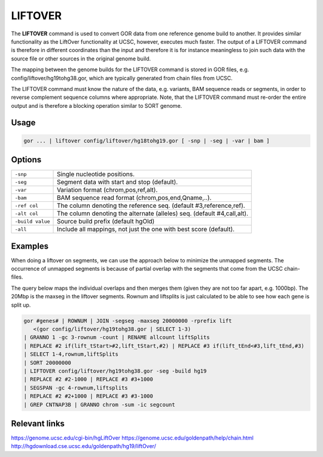 .. raw:: html

   <span style="float:right; padding-top:10px; color:#BABABA;">Used in: gor only</span>

.. _LIFTOVER:

========
LIFTOVER
========

The **LIFTOVER** command is used to convert GOR data from one reference genome build to another.  It provides similar functionality as the LiftOver functionality at UCSC, however, executes much faster.  The output of a LIFTOVER command is therefore in different coordinates than the input and therefore it is for instance meaningless to join such data with the source file or other sources in the original genome build.

The mapping between the genome builds for the LIFTOVER command is stored in GOR files, e.g. config/liftover/hg19tohg38.gor, which are typically generated from chain files from UCSC.

The LIFTOVER command must know the nature of the data, e.g. variants, BAM sequence reads or segments, in order to reverse complement sequence columns where appropriate.  Note, that the LIFTOVER command must re-order the entire output and is therefore a blocking operation similar to SORT genome.

Usage
=====

.. code-block:: gor

	gor ... | liftover config/liftover/hg18tohg19.gor [ -snp | -seg | -var | bam ]

Options
=======

+------------------+-------------------------------------------------------------------------+
| ``-snp``         | Single nucleotide positions.                                            |
+------------------+-------------------------------------------------------------------------+
| ``-seg``         | Segment data with start and stop (default).                             |
+------------------+-------------------------------------------------------------------------+
| ``-var``         | Variation format (chrom,pos,ref,alt).                                   |
+------------------+-------------------------------------------------------------------------+
| ``-bam``         | BAM sequence read format (chrom,pos,end,Qname,..).                      |
+------------------+-------------------------------------------------------------------------+
| ``-ref col``     | The column denoting the reference seq. (default #3,reference,ref).      |
+------------------+-------------------------------------------------------------------------+
| ``-alt col``     | The column denoting the alternate (alleles) seq. (default #4,call,alt). |
+------------------+-------------------------------------------------------------------------+
| ``-build value`` | Source build prefix (default hgOld)                                     |
+------------------+-------------------------------------------------------------------------+
| ``-all``         | Include all mappings, not just the one with best score (default).       |
+------------------+-------------------------------------------------------------------------+

Examples
========
When doing a liftover on segments, we can use the approach below to minimize the unmapped segments.  The occurrence of unmapped segments is because of partial overlap with the segments that come from the UCSC chain-files.

The query below maps the individual overlaps and then merges them (given they are not too far apart, e.g. 1000bp).  The 20Mbp is the maxseg in the liftover segments.  Rownum and liftsplits is just calculated to be able to see how each gene is split up.

.. code-block:: gor

   gor #genes# | ROWNUM | JOIN -segseg -maxseg 20000000 -rprefix lift
      <(gor config/liftover/hg19tohg38.gor | SELECT 1-3)
   | GRANNO 1 -gc 3-rownum -count | RENAME allcount liftSplits
   | REPLACE #2 if(lift_tStart>#2,lift_tStart,#2) | REPLACE #3 if(lift_tEnd<#3,lift_tEnd,#3)
   | SELECT 1-4,rownum,liftSplits
   | SORT 20000000
   | LIFTOVER config/liftover/hg19tohg38.gor -seg -build hg19
   | REPLACE #2 #2-1000 | REPLACE #3 #3+1000
   | SEGSPAN -gc 4-rownum,liftsplits
   | REPLACE #2 #2+1000 | REPLACE #3 #3-1000
   | GREP CNTNAP3B | GRANNO chrom -sum -ic segcount


Relevant links
==============

https://genome.ucsc.edu/cgi-bin/hgLiftOver
https://genome.ucsc.edu/goldenpath/help/chain.html
http://hgdownload.cse.ucsc.edu/goldenpath/hg19/liftOver/
